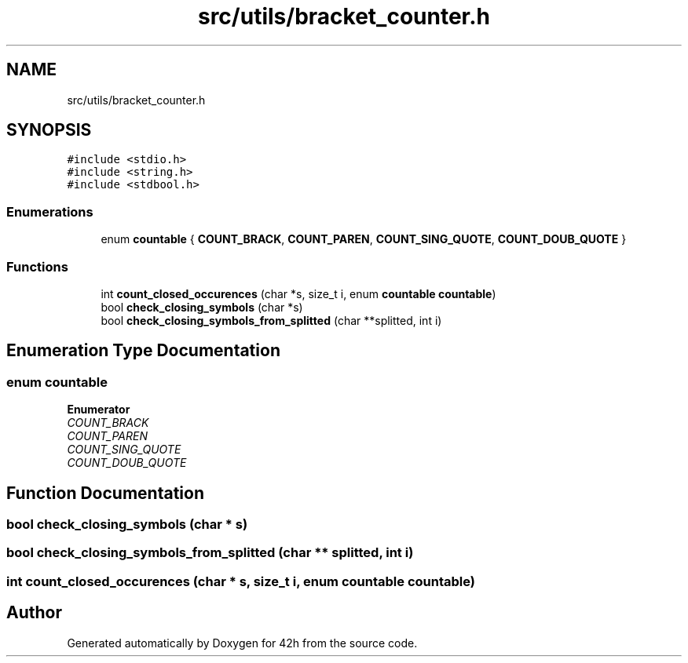 .TH "src/utils/bracket_counter.h" 3 "Wed May 13 2020" "Version v0.1" "42h" \" -*- nroff -*-
.ad l
.nh
.SH NAME
src/utils/bracket_counter.h
.SH SYNOPSIS
.br
.PP
\fC#include <stdio\&.h>\fP
.br
\fC#include <string\&.h>\fP
.br
\fC#include <stdbool\&.h>\fP
.br

.SS "Enumerations"

.in +1c
.ti -1c
.RI "enum \fBcountable\fP { \fBCOUNT_BRACK\fP, \fBCOUNT_PAREN\fP, \fBCOUNT_SING_QUOTE\fP, \fBCOUNT_DOUB_QUOTE\fP }"
.br
.in -1c
.SS "Functions"

.in +1c
.ti -1c
.RI "int \fBcount_closed_occurences\fP (char *s, size_t i, enum \fBcountable\fP \fBcountable\fP)"
.br
.ti -1c
.RI "bool \fBcheck_closing_symbols\fP (char *s)"
.br
.ti -1c
.RI "bool \fBcheck_closing_symbols_from_splitted\fP (char **splitted, int i)"
.br
.in -1c
.SH "Enumeration Type Documentation"
.PP 
.SS "enum \fBcountable\fP"

.PP
\fBEnumerator\fP
.in +1c
.TP
\fB\fICOUNT_BRACK \fP\fP
.TP
\fB\fICOUNT_PAREN \fP\fP
.TP
\fB\fICOUNT_SING_QUOTE \fP\fP
.TP
\fB\fICOUNT_DOUB_QUOTE \fP\fP
.SH "Function Documentation"
.PP 
.SS "bool check_closing_symbols (char * s)"

.SS "bool check_closing_symbols_from_splitted (char ** splitted, int i)"

.SS "int count_closed_occurences (char * s, size_t i, enum \fBcountable\fP countable)"

.SH "Author"
.PP 
Generated automatically by Doxygen for 42h from the source code\&.
